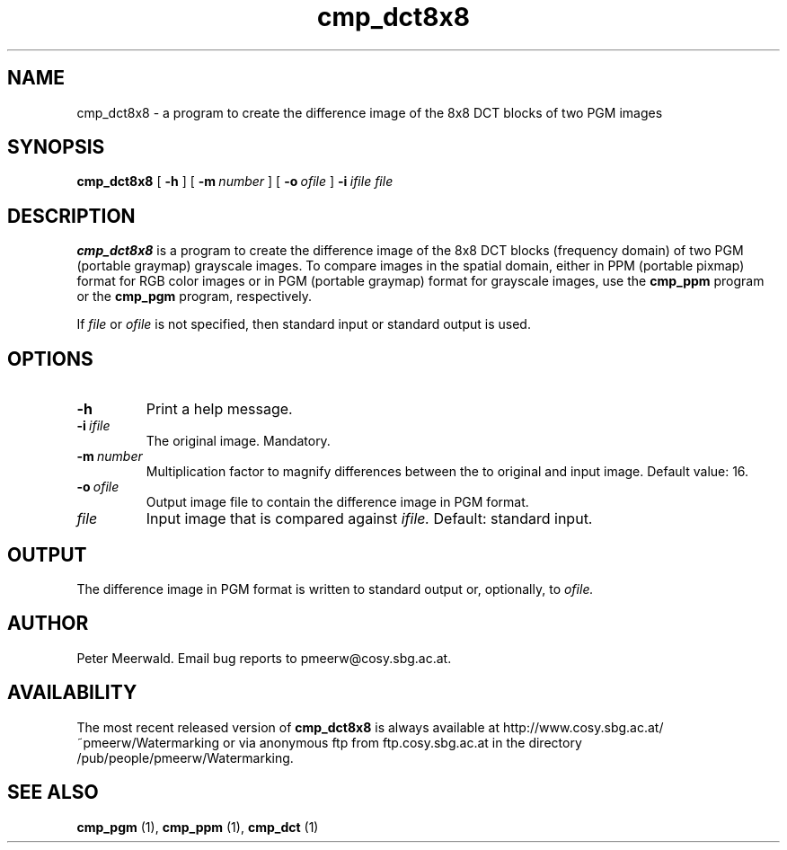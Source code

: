 .\"
.\" cmp_dct8x8.1 - the *roff document processor man page source
.\"
.TH cmp_dct8x8 1 "98/07/08" "Watermarking, Version 1.0"
.SH NAME
cmp_dct8x8 \- a program to create the difference image of the
8x8 DCT blocks of two PGM images
.SH SYNOPSIS
.B cmp_dct8x8
[
.B \-h
]
[
.BI \-m \ number
]
[
.BI \-o \ ofile
]
.BI \-i \ ifile
.I file
.SH DESCRIPTION
.B cmp_dct8x8
is a program to create the difference image of the 8x8 DCT blocks
(frequency domain) of two PGM (portable graymap) grayscale
images. To compare images in the spatial domain, either in
PPM (portable pixmap) format for RGB color images or in PGM (portable
graymap) format for grayscale images, use the
.B cmp_ppm
program or the
.B cmp_pgm
program, respectively.
.PP
If
.I file
or
.I ofile
is not specified, then standard input or standard output is
used.
.PP
.SH OPTIONS
.TP
.B \-h
Print a help message.
.TP
.BI \-i \ ifile
The original image. Mandatory.
.TP
.BI \-m \ number
Multiplication factor to magnify differences between the to
original and input image.
Default value: 16.
.TP
.BI \-o \ ofile
Output image file to contain the difference image in PGM format.
.TP
.I file
Input image that is compared against
.I ifile.
Default: standard input.
.SH OUTPUT
The difference image in PGM format is written to standard output or,
optionally, to
.I ofile.
.SH AUTHOR
Peter Meerwald. 
Email bug reports to pmeerw@cosy.sbg.ac.at.
.SH AVAILABILITY
The most recent released version of
.B cmp_dct8x8
is always available
at http://www.cosy.sbg.ac.at/~pmeerw/Watermarking or via anonymous ftp from ftp.cosy.sbg.ac.at in the
directory /pub/people/pmeerw/Watermarking.
.SH "SEE ALSO"
.B cmp_pgm
(1),
.B cmp_ppm
(1),
.B cmp_dct
(1)
